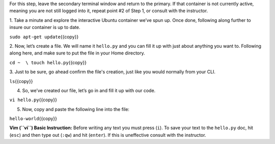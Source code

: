 For this step, leave the secondary terminal window and return to the
primary. If that container is not currently active, meaning you are not
still logged into it, repeat point #2 of Step 1, or consult with the
instructor.

1. Take a minute and explore the interactive Ubuntu container we’ve spun
up. Once done, following along further to insure our container is up to
date.

``sudo apt-get update``\ {{copy}}

2. Now, let’s create a file. We will name it ``hello.py`` and you can
fill it up with just about anything you want to. Following along here,
and make sure to put the file in your Home directory.

``cd ~  \ touch hello.py``\ {{copy}}

3. Just to be sure, go ahead confirm the file's creation, just like you
would normally from your CLI.

``ls``\ {{copy}}

4. So, we’ve created our file, let’s go in and fill it up with our code.

``vi hello.py``\ {{copy}}

5. Now, copy and paste the following line into the file:

``hello-world``\ {{copy}}

**Vim (``vi``) Basic Instruction:**\  Before writing any text you must
press (``i``). To save your text to the ``hello.py`` doc, hit (``esc``)
and then type out (``:qw``) and hit (``enter``). If this is uneffective
consult with the instructor.
